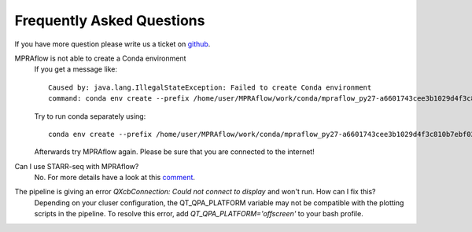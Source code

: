 .. _faq:

==========================
Frequently Asked Questions
==========================

If you have more question please write us a ticket on `github <https://github.com/shendurelab/MPRAflow/issues>`_.

MPRAflow is not able to create a Conda environment
    If you get a message like::

        Caused by: java.lang.IllegalStateException: Failed to create Conda environment
        command: conda env create --prefix /home/user/MPRAflow/work/conda/mpraflow_py27-a6601743cee3b1029d4f3c810b7ebf02 --file /home/user/MPRAflow/conf/mpraflow_py27.yml`

    Try to run conda separately using::

        conda env create --prefix /home/user/MPRAflow/work/conda/mpraflow_py27-a6601743cee3b1029d4f3c810b7ebf02 --file /home/user/MPRAflow/conf/mpraflow_py27.yml

    Afterwards try MPRAflow again. Please be sure that you are connected to the internet!



Can I use STARR-seq with MPRAflow?
    No. For more details have a look at this `comment <https://github.com/shendurelab/MPRAflow/issues/27#issuecomment-636515565>`_.


The pipeline is giving an error `QXcbConnection: Could not connect to display` and won't run. How can I fix this?
    Depending on your cluser configuration, the QT_QPA_PLATFORM variable may not be compatible with the plotting scripts in the pipeline. To resolve this error, add `QT_QPA_PLATFORM='offscreen'` to your bash profile.
